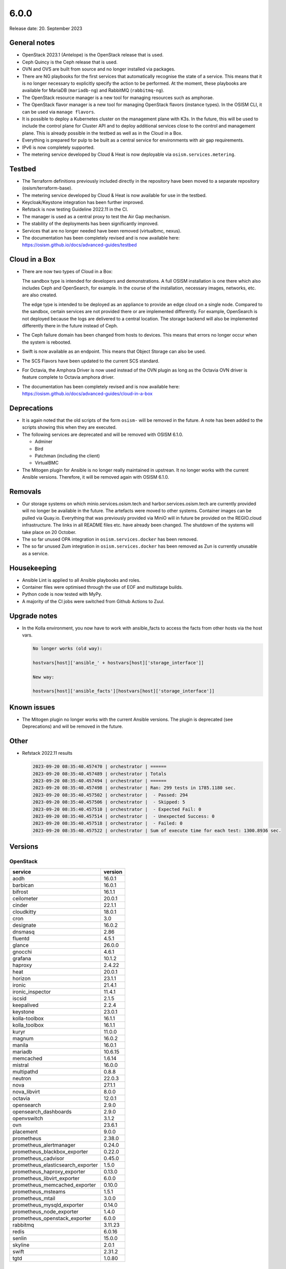 =====
6.0.0
=====

Release date: 20. September 2023

General notes
=============

* OpenStack 2023.1 (Antelope) is the OpenStack release that is used.

* Ceph Quincy is the Ceph release that is used.

* OVN and OVS are built from source and no longer installed via packages.

* There are NG playbooks for the first services that automatically recognise
  the state of a service. This means that it is no longer necessary to explicitly
  specify the action to be performed. At the moment, these playbooks are available
  for MariaDB (``mariadb-ng``) and RabbitMQ (``rabbitmq-ng``).

* The OpenStack resource manager is a new tool for managing resources such
  as amphorae.

* The OpenStack flavor manager is a new tool for managing OpenStack flavors (instance
  types). In the OSISM CLI, it can be used via ``manage flavors``.

* It is possible to deploy a Kubernetes cluster on the management plane with K3s.
  In the future, this will be used to include the control plane for Cluster API and
  to deploy additional services close to the control and management plane. This is
  already possible in the testbed as well as in the Cloud in a Box.

* Everything is prepared for pulp to be built as a central service for environments with
  air gap requirements.

* IPv6 is now completely supported.

* The metering service developed by Cloud & Heat is now deployable via
  ``osism.services.metering``.

Testbed
=======

* The Terraform definitions previously included directly in the repository have been moved
  to a separate repository (osism/terraform-base).

* The metering service developed by Cloud & Heat is now available for use in the testbed.

* Keycloak/Keystone integration has been further improved.

* Refstack is now testing Guideline 2022.11 in the CI.

* The manager is used as a central proxy to test the Air Gap mechanism.

* The stability of the deployments has been significantly improved.

* Services that are no longer needed have been removed (virtualbmc, nexus).

* The documentation has been completely revised and is now available here:
  https://osism.github.io/docs/advanced-guides/testbed

Cloud in a Box
==============

* There are now two types of Cloud in a Box:

  The sandbox type is intended for developers and demonstrations. A full OSISM installation
  is one there which also includes Ceph and OpenSearch, for example. In the course of the
  installation, necessary images, networks, etc. are also created.

  The edge type is intended to be deployed as an appliance to provide an edge cloud on a
  single node. Compared to the sandbox, certain services are not provided there or are
  implemented differently. For example, OpenSearch is not deployed because the logs are
  delivered to a central location. The storage backend will also be implemented differently
  there in the future instead of Ceph.

* The Ceph failure domain has been changed from hosts to devices. This means that errors no
  longer occur when the system is rebooted.

* Swift is now available as an endpoint. This means that Object Storage can also be used.

* The SCS Flavors have been updated to the current SCS standard.

* For Octavia, the Amphora Driver is now used instead of the OVN plugin as long as the
  Octavia OVN driver is feature complete to Octavia amphora driver.

* The documentation has been completely revised and is now available here:
  https://osism.github.io/docs/advanced-guides/cloud-in-a-box

Deprecations
============

* It is again noted that the old scripts of the form ``osism-`` will be removed in the future.
  A note has been added to the scripts showing this when they are executed.

* The following services are deprecated and will be removed with OSISM 6.1.0.

  * Adminer
  * Bird
  * Patchman (including the client)
  * VirtualBMC

* The Mitogen plugin for Ansible is no longer really maintained in upstrean. It no longer works
  with the current Ansible versions. Therefore, it will be removed again with OSISM 6.1.0.

Removals
========

* Our storage systems on which minio.services.osism.tech and harbor.services.osism.tech
  are currently provided will no longer be available in the future. The artefacts were
  moved to other systems. Container images can be pulled via Quay.io. Everything that
  was previously provided via MiniO will in future be provided on the REGIO.cloud
  infrastructure. The links in all README files etc. have already been changed. The
  shutdown of the systems will take place on 20 October.

* The so far unused OPA integration in ``osism.services.docker`` has been removed.

* The so far unused Zum integration in ``osism.services.docker`` has been removed as
  Zun is currently unusable as a service.

Housekeeping
============

* Ansible Lint is applied to all Ansible playbooks and roles.

* Container files were optimised through the use of EOF and multistage builds.

* Python code is now tested with MyPy.

* A majority of the CI jobs were switched from Github Actions to Zuul.

Upgrade notes
=============

* In the Kolla environment, you now have to work with ansible_facts to access the facts
  from other hosts via the host vars.

  .. code-block:: console

     No longer works (old way):

     hostvars[host]['ansible_' + hostvars[host]['storage_interface']]

     New way:

     hostvars[host]['ansible_facts'][hostvars[host]['storage_interface']]

Known issues
============

* The Mitogen plugin no longer works with the current Ansible versions. The plugin is
  deprecated (see Deprecations) and will be removed in the future.

Other
=====

* Refstack 2022.11 results

  .. code-block:: none

     2023-09-20 08:35:40.457470 | orchestrator | ======
     2023-09-20 08:35:40.457489 | orchestrator | Totals
     2023-09-20 08:35:40.457494 | orchestrator | ======
     2023-09-20 08:35:40.457498 | orchestrator | Ran: 299 tests in 1785.1180 sec.
     2023-09-20 08:35:40.457502 | orchestrator |  - Passed: 294
     2023-09-20 08:35:40.457506 | orchestrator |  - Skipped: 5
     2023-09-20 08:35:40.457510 | orchestrator |  - Expected Fail: 0
     2023-09-20 08:35:40.457514 | orchestrator |  - Unexpected Success: 0
     2023-09-20 08:35:40.457518 | orchestrator |  - Failed: 0
     2023-09-20 08:35:40.457522 | orchestrator | Sum of execute time for each test: 1300.8936 sec.

Versions
========

OpenStack
---------

=================================  =========
service                            version
=================================  =========
aodh                               16.0.1
barbican                           16.0.1
bifrost                            16.1.1
ceilometer                         20.0.1
cinder                             22.1.1
cloudkitty                         18.0.1
cron                               3.0
designate                          16.0.2
dnsmasq                            2.86
fluentd                            4.5.1
glance                             26.0.0
gnocchi                            4.6.1
grafana                            10.1.2
haproxy                            2.4.22
heat                               20.0.1
horizon                            23.1.1
ironic                             21.4.1
ironic_inspector                   11.4.1
iscsid                             2.1.5
keepalived                         2.2.4
keystone                           23.0.1
kolla-toolbox                      16.1.1
kolla_toolbox                      16.1.1
kuryr                              11.0.0
magnum                             16.0.2
manila                             16.0.1
mariadb                            10.6.15
memcached                          1.6.14
mistral                            16.0.0
multipathd                         0.8.8
neutron                            22.0.3
nova                               27.1.1
nova_libvirt                       8.0.0
octavia                            12.0.1
opensearch                         2.9.0
opensearch_dashboards              2.9.0
openvswitch                        3.1.2
ovn                                23.6.1
placement                          9.0.0
prometheus                         2.38.0
prometheus_alertmanager            0.24.0
prometheus_blackbox_exporter       0.22.0
prometheus_cadvisor                0.45.0
prometheus_elasticsearch_exporter  1.5.0
prometheus_haproxy_exporter        0.13.0
prometheus_libvirt_exporter        6.0.0
prometheus_memcached_exporter      0.10.0
prometheus_msteams                 1.5.1
prometheus_mtail                   3.0.0
prometheus_mysqld_exporter         0.14.0
prometheus_node_exporter           1.4.0
prometheus_openstack_exporter      6.0.0
rabbitmq                           3.11.23
redis                              6.0.16
senlin                             15.0.0
skyline                            2.0.1
swift                              2.31.2
tgtd                               1.0.80
=================================  =========

References
==========

OpenStack 2023.1 press announcement: https://www.openstack.org/software/antelope/

OpenStack 2023.1 release notes:

* Barbican: https://docs.openstack.org/releasenotes/barbican/2023.1.html
* Ceilometer: https://docs.openstack.org/releasenotes/ceilometer/2023.1.html
* Cinder: https://docs.openstack.org/releasenotes/cinder/2023.1.html
* Cloudkitty: https://docs.openstack.org/releasenotes/cloudkitty/2023.1.html
* Designate: https://docs.openstack.org/releasenotes/designate/2023.1.html
* Glance: https://docs.openstack.org/releasenotes/glance/2023.1.html
* Heat: https://docs.openstack.org/releasenotes/heat/2023.1.html
* Horizon: https://docs.openstack.org/releasenotes/horizon/2023.1.html
* Ironic: https://docs.openstack.org/releasenotes/ironic/2023.1.html
* Keystone: https://docs.openstack.org/releasenotes/keystone/2023.1.html
* Manila: https://docs.openstack.org/releasenotes/manila/2023.1.html
* Neutron: https://docs.openstack.org/releasenotes/neutron/2023.1.html
* Nova: https://docs.openstack.org/releasenotes/nova/2023.1.html
* Octavia: https://docs.openstack.org/releasenotes/octavia/2023.1.html
* Overview: https://releases.openstack.org/2023.1/index.html
* Placement: https://docs.openstack.org/releasenotes/placement/2023.1.html
* Senlin: https://docs.openstack.org/releasenotes/senlin/2023.1.html
* Skyline: https://docs.openstack.org/releasenotes/skyline-apiserver/2023.1.html, https://docs.openstack.org/releasenotes/skyline-console/2023.1.html

Changes
=======

OpenStack
---------

The changes to the OpenStack branches ``stable/2023.1`` are only listed from
the first minor release of OSISM 6.
